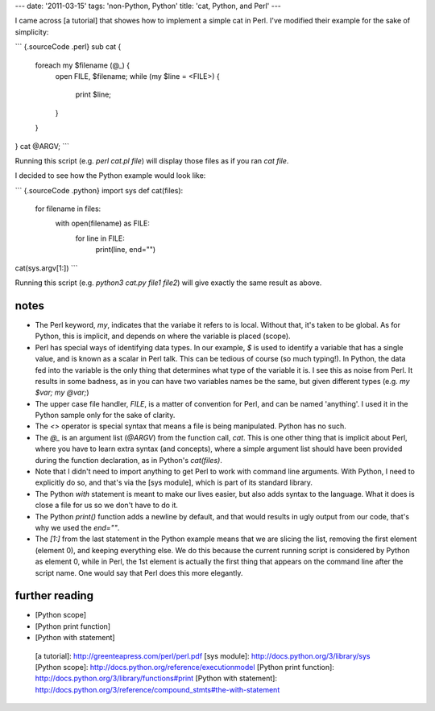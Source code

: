 ---
date: '2011-03-15'
tags: 'non-Python, Python'
title: 'cat, Python, and Perl'
---

I came across [a tutorial] that showes how to implement a simple cat in
Perl. I\'ve modified their example for the sake of simplicity:

``` {.sourceCode .perl}
sub cat {
    foreach my $filename (@_) {
        open FILE, $filename;
        while (my $line = <FILE>) {
            print $line;
        }
    }
}
cat @ARGV;
```

Running this script (e.g. `perl cat.pl file`) will display those files
as if you ran `cat file`.

I decided to see how the Python example would look like:

``` {.sourceCode .python}
import sys
def cat(files):
    for filename in files:
        with open(filename) as FILE:
            for line in FILE:
                print(line, end="")
cat(sys.argv[1:])
```

Running this script (e.g. `python3 cat.py file1 file2`) will give
exactly the same result as above.

notes
=====

-   The Perl keyword, `my`, indicates that the variabe it refers to is
    local. Without that, it\'s taken to be global. As for Python, this
    is implicit, and depends on where the variable is placed (scope).
-   Perl has special ways of identifying data types. In our example, `$`
    is used to identify a variable that has a single value, and is known
    as a scalar in Perl talk. This can be tedious of course (so much
    typing!). In Python, the data fed into the variable is the only
    thing that determines what type of the variable it is. I see this as
    noise from Perl. It results in some badness, as in you can have two
    variables names be the same, but given different types (e.g.
    `my $var; my @var;`)
-   The upper case file handler, `FILE`, is a matter of convention for
    Perl, and can be named \'anything\'. I used it in the Python sample
    only for the sake of clarity.
-   The `<>` operator is special syntax that means a file is being
    manipulated. Python has no such.
-   The `@_` is an argument list (`@ARGV`) from the function call,
    `cat`. This is one other thing that is implicit about Perl, where
    you have to learn extra syntax (and concepts), where a simple
    argument list should have been provided during the function
    declaration, as in Python\'s `cat(files)`.
-   Note that I didn\'t need to import anything to get Perl to work with
    command line arguments. With Python, I need to explicitly do so, and
    that\'s via the [sys module], which is part of its standard library.
-   The Python `with` statement is meant to make our lives easier, but
    also adds syntax to the language. What it does is close a file for
    us so we don\'t have to do it.
-   The Python `print()` function adds a newline by default, and that
    would results in ugly output from our code, that\'s why we used the
    `end=""`.
-   The `[1:]` from the last statement in the Python example means that
    we are slicing the list, removing the first element (element 0), and
    keeping everything else. We do this because the current running
    script is considered by Python as element 0, while in Perl, the 1st
    element is actually the first thing that appears on the command line
    after the script name. One would say that Perl does this more
    elegantly.

further reading
===============

-   [Python scope]
-   [Python print function]
-   [Python with statement]

  [a tutorial]: http://greenteapress.com/perl/perl.pdf
  [sys module]: http://docs.python.org/3/library/sys
  [Python scope]: http://docs.python.org/reference/executionmodel
  [Python print function]: http://docs.python.org/3/library/functions#print
  [Python with statement]: http://docs.python.org/3/reference/compound_stmts#the-with-statement
